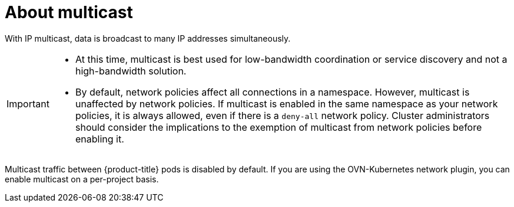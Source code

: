 // Module included in the following assemblies:
//
// * networking/ovn_kubernetes_network_provider/enabling-multicast.adoc

:_mod-docs-content-type: CONCEPT
[id="nw-about-multicast_{context}"]
= About multicast

With IP multicast, data is broadcast to many IP addresses simultaneously.

[IMPORTANT]
====
* At this time, multicast is best used for low-bandwidth coordination or service discovery and not a high-bandwidth solution.
* By default, network policies affect all connections in a namespace. However, multicast is unaffected by network policies. If multicast is enabled in the same namespace as your network policies, it is always allowed, even if there is a `deny-all` network policy. Cluster administrators should consider the implications to the exemption of multicast from network policies before enabling it.
====

Multicast traffic between {product-title} pods is disabled by default. If you are using the OVN-Kubernetes network plugin, you can enable multicast on a per-project basis.
